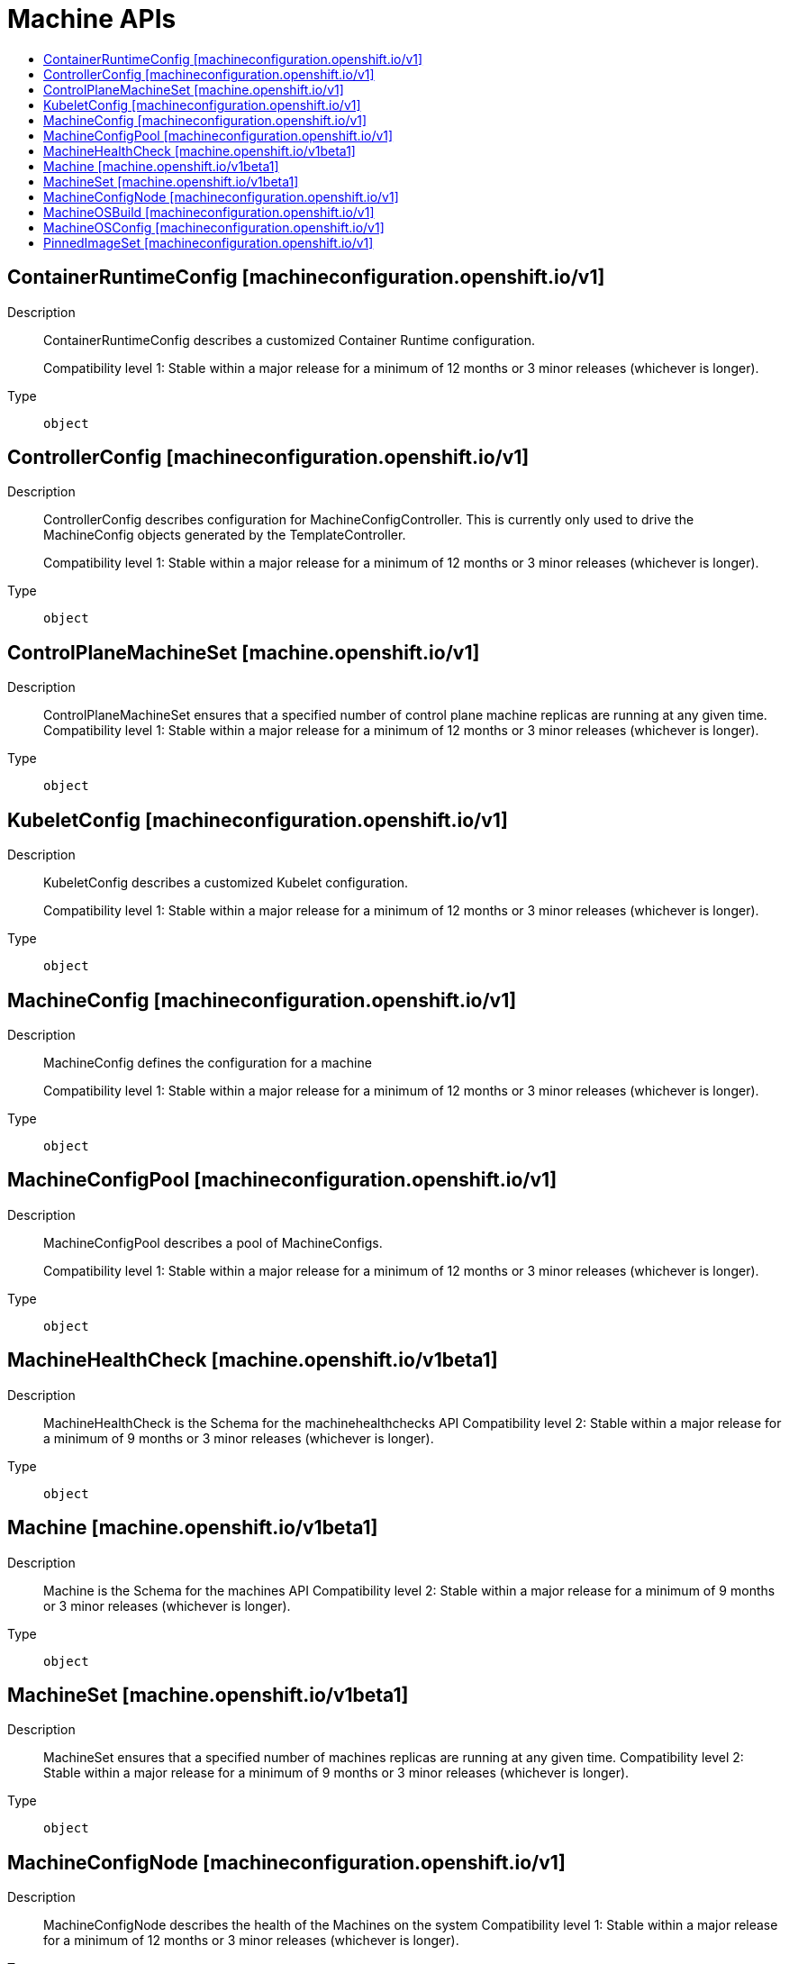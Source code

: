 // Automatically generated by 'openshift-apidocs-gen'. Do not edit.
:_mod-docs-content-type: ASSEMBLY
[id="machine-apis"]
= Machine APIs
:toc: macro
:toc-title:

toc::[]

== ContainerRuntimeConfig [machineconfiguration.openshift.io/v1]

Description::
+
--
ContainerRuntimeConfig describes a customized Container Runtime configuration.

Compatibility level 1: Stable within a major release for a minimum of 12 months or 3 minor releases (whichever is longer).
--

Type::
  `object`

== ControllerConfig [machineconfiguration.openshift.io/v1]

Description::
+
--
ControllerConfig describes configuration for MachineConfigController.
This is currently only used to drive the MachineConfig objects generated by the TemplateController.

Compatibility level 1: Stable within a major release for a minimum of 12 months or 3 minor releases (whichever is longer).
--

Type::
  `object`

== ControlPlaneMachineSet [machine.openshift.io/v1]

Description::
+
--
ControlPlaneMachineSet ensures that a specified number of control plane machine replicas are running at any given time.
Compatibility level 1: Stable within a major release for a minimum of 12 months or 3 minor releases (whichever is longer).
--

Type::
  `object`

== KubeletConfig [machineconfiguration.openshift.io/v1]

Description::
+
--
KubeletConfig describes a customized Kubelet configuration.

Compatibility level 1: Stable within a major release for a minimum of 12 months or 3 minor releases (whichever is longer).
--

Type::
  `object`

== MachineConfig [machineconfiguration.openshift.io/v1]

Description::
+
--
MachineConfig defines the configuration for a machine

Compatibility level 1: Stable within a major release for a minimum of 12 months or 3 minor releases (whichever is longer).
--

Type::
  `object`

== MachineConfigPool [machineconfiguration.openshift.io/v1]

Description::
+
--
MachineConfigPool describes a pool of MachineConfigs.

Compatibility level 1: Stable within a major release for a minimum of 12 months or 3 minor releases (whichever is longer).
--

Type::
  `object`

== MachineHealthCheck [machine.openshift.io/v1beta1]

Description::
+
--
MachineHealthCheck is the Schema for the machinehealthchecks API
Compatibility level 2: Stable within a major release for a minimum of 9 months or 3 minor releases (whichever is longer).
--

Type::
  `object`

== Machine [machine.openshift.io/v1beta1]

Description::
+
--
Machine is the Schema for the machines API
Compatibility level 2: Stable within a major release for a minimum of 9 months or 3 minor releases (whichever is longer).
--

Type::
  `object`

== MachineSet [machine.openshift.io/v1beta1]

Description::
+
--
MachineSet ensures that a specified number of machines replicas are running at any given time.
Compatibility level 2: Stable within a major release for a minimum of 9 months or 3 minor releases (whichever is longer).
--

Type::
  `object`

== MachineConfigNode [machineconfiguration.openshift.io/v1]

Description::
+
--
MachineConfigNode describes the health of the Machines on the system
Compatibility level 1: Stable within a major release for a minimum of 12 months or 3 minor releases (whichever is longer).
--

Type::
  `object`

== MachineOSBuild [machineconfiguration.openshift.io/v1]

Description::
+
--
MachineOSBuild describes a build process managed and deployed by the MCO
Compatibility level 1: Stable within a major release for a minimum of 12 months or 3 minor releases (whichever is longer).
--

Type::
  `object`

== MachineOSConfig [machineconfiguration.openshift.io/v1]

Description::
+
--
MachineOSConfig describes the configuration for a build process managed by the MCO
Compatibility level 1: Stable within a major release for a minimum of 12 months or 3 minor releases (whichever is longer).
--

Type::
  `object`

== PinnedImageSet [machineconfiguration.openshift.io/v1]

Description::
+
--
PinnedImageSet describes a set of images that should be pinned by CRI-O and
pulled to the nodes which are members of the declared MachineConfigPools.

Compatibility level 1: Stable within a major release for a minimum of 12 months or 3 minor releases (whichever is longer).
--

Type::
  `object`